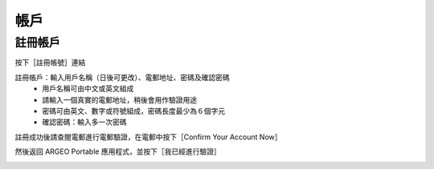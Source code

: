 帳戶
===================================

註冊帳戶
-----------------------
按下［註冊帳號］連結

.. image:: account_images/accountreg.jpg
  :width: 400
  :alt: 登入畫面


註冊帳戶：輸入用戶名稱（日後可更改）、電郵地址、密碼及確認密碼
	- 用戶名稱可由中文或英文組成
	- 請輸入一個真實的電郵地址，稍後會用作驗證用途
	- 密碼可由英文、數字或符號組成，密碼長度最少為６個字元
	- 確認密碼：輸入多一次密碼

.. image:: account_images/accountreg1.jpg
  :width: 600
  :alt: 輸入資料

.. image:: account_images/accountreg2.jpg
  :width: 600
  :alt: 輸入資料


註冊成功後請查閱電郵進行電郵驗證，在電郵中按下［Confirm Your Account Now］

.. image:: account_images/accountreg3.png
  :width: 600
  :alt: Alternative text

.. image:: account_images/accountreg4.png
  :width: 600
  :alt: Alternative text
  

然後返回 ARGEO Portable 應用程式，並按下［我已經進行驗證］

.. image:: account_images/accountreg5.jpg
  :width: 600
  :alt: Alternative text

